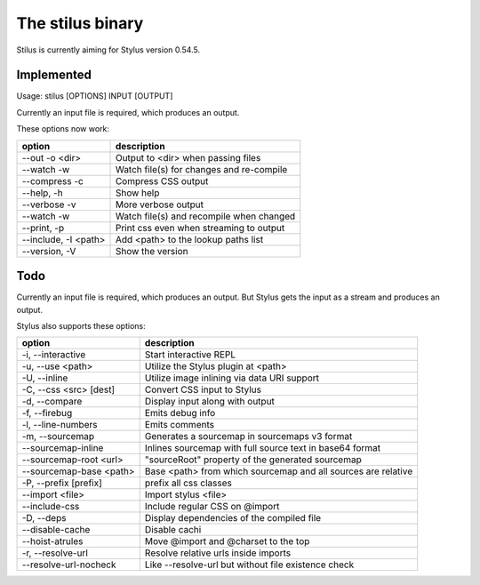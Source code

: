 
The stilus binary
=================

Stilus is currently aiming for Stylus version 0.54.5.

Implemented
-----------

Usage: stilus [OPTIONS] INPUT [OUTPUT]

Currently an input file is required, which produces an output.

These options now work:

======================== ===========================================
option                   description
======================== ===========================================
--out -o <dir>           Output to <dir> when passing files
--watch -w               Watch file(s) for changes and re-compile
--compress -c            Compress CSS output
--help, -h               Show help
--verbose -v             More verbose output
--watch -w               Watch file(s) and recompile when changed
--print, -p              Print css even when streaming to output
--include, -I <path>     Add <path> to the lookup paths list
--version, -V            Show the version
======================== ===========================================


Todo
----

Currently an input file is required, which produces an output.
But Stylus gets the input as a stream and produces an output.

Stylus also supports these options:

======================== ===========================================
option                   description
======================== ===========================================
-i, --interactive        Start interactive REPL
-u, --use <path>         Utilize the Stylus plugin at <path>
-U, --inline             Utilize image inlining via data URI support
-C, --css <src> [dest]   Convert CSS input to Stylus
-d, --compare            Display input along with output
-f, --firebug            Emits debug info
-l, --line-numbers       Emits comments
-m, --sourcemap          Generates a sourcemap in sourcemaps v3 format
--sourcemap-inline       Inlines sourcemap with full source text in base64 format
--sourcemap-root <url>   "sourceRoot" property of the generated sourcemap
--sourcemap-base <path>  Base <path> from which sourcemap and all sources are relative
-P, --prefix [prefix]    prefix all css classes
--import <file>          Import stylus <file>
--include-css            Include regular CSS on @import
-D, --deps               Display dependencies of the compiled file
--disable-cache          Disable cachi
--hoist-atrules          Move @import and @charset to the top
-r, --resolve-url        Resolve relative urls inside imports
--resolve-url-nocheck    Like --resolve-url but without file existence check
======================== ===========================================

